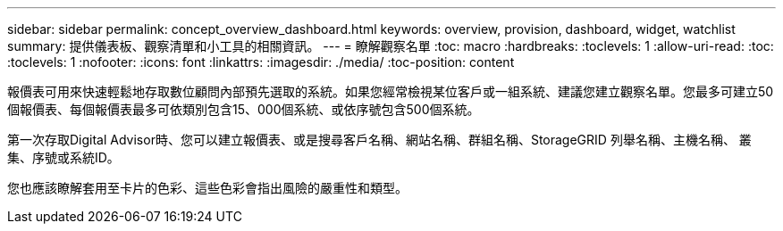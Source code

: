 ---
sidebar: sidebar 
permalink: concept_overview_dashboard.html 
keywords: overview, provision, dashboard, widget, watchlist 
summary: 提供儀表板、觀察清單和小工具的相關資訊。 
---
= 瞭解觀察名單
:toc: macro
:hardbreaks:
:toclevels: 1
:allow-uri-read: 
:toc: 
:toclevels: 1
:nofooter: 
:icons: font
:linkattrs: 
:imagesdir: ./media/
:toc-position: content


[role="lead"]
報價表可用來快速輕鬆地存取數位顧問內部預先選取的系統。如果您經常檢視某位客戶或一組系統、建議您建立觀察名單。您最多可建立50個報價表、每個報價表最多可依類別包含15、000個系統、或依序號包含500個系統。

第一次存取Digital Advisor時、您可以建立報價表、或是搜尋客戶名稱、網站名稱、群組名稱、StorageGRID 列舉名稱、主機名稱、 叢集、序號或系統ID。

您也應該瞭解套用至卡片的色彩、這些色彩會指出風險的嚴重性和類型。
